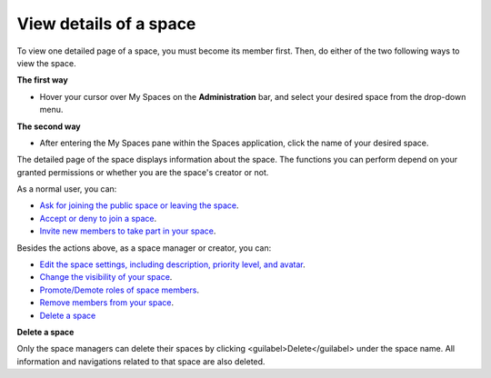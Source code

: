 View details of a space
=======================

To view one detailed page of a space, you must become its member first.
Then, do either of the two following ways to view the space.

**The first way**

-  Hover your cursor over My Spaces on the **Administration** bar, and
   select your desired space from the drop-down menu.

**The second way**

-  After entering the My Spaces pane within the Spaces application,
   click the name of your desired space.

The detailed page of the space displays information about the space. The
functions you can perform depend on your granted permissions or whether
you are the space's creator or not.

As a normal user, you can:

-  `Ask for joining the public space or leaving the
   space <#PLFUserGuide.ManagingSpaces.JoiningLeavingSpace>`__.

-  `Accept or deny to join a
   space <#PLFUserGuide.ManagingSpaces.AcceptingIgnoringInvitations>`__.

-  `Invite new members to take part in your
   space <#PLFUserGuide.ManagingSpaces.EditingSpace.ManagingMembers.InvitingMem>`__.

Besides the actions above, as a space manager or creator, you can:

-  `Edit the space settings, including description, priority level, and
   avatar <#PLFUserGuide.ManagingSpaces.EditingSpace>`__.

-  `Change the visibility of your
   space <#PLFUserGuide.ManagingSpaces.EditingSpace.ChangingVisibility>`__.

-  `Promote/Demote roles of space
   members <#PLFUserGuide.ManagingSpaces.EditingSpace.ManagingMembers.PromotingMember>`__.

-  `Remove members from your
   space <#PLFUserGuide.ManagingSpaces.EditingSpace.ManagingMembers.RemovingMember>`__.

-  `Delete a space <#PLFUserGuide.ManagingSpaces.DeletingSpace>`__

**Delete a space**

Only the space managers can delete their spaces by clicking
<guilabel>Delete</guilabel> under the space name. All information and
navigations related to that space are also deleted.
